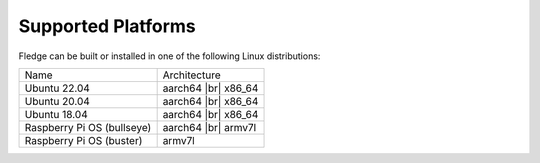 .. |br| raw:: html

   <br />

Supported Platforms
===================

Fledge can be built or installed in one of the following Linux distributions:

.. list-table::

    * - Name
      - Architecture
    * - Ubuntu 22.04
      - aarch64 |br| x86_64
    * - Ubuntu 20.04
      - aarch64 |br| x86_64
    * - Ubuntu 18.04
      - aarch64 |br| x86_64
    * - Raspberry Pi OS (bullseye)
      - aarch64 |br| armv7l
    * - Raspberry Pi OS (buster)
      - armv7l